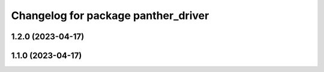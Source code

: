 ^^^^^^^^^^^^^^^^^^^^^^^^^^^^^^^^^^^^
Changelog for package panther_driver
^^^^^^^^^^^^^^^^^^^^^^^^^^^^^^^^^^^^

1.2.0 (2023-04-17)
------------------

1.1.0 (2023-04-17)
------------------
